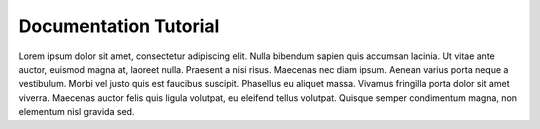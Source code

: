 Documentation Tutorial
======================

Lorem ipsum dolor sit amet, consectetur adipiscing elit. Nulla bibendum sapien quis accumsan lacinia. Ut vitae ante auctor, euismod magna at, laoreet nulla. Praesent a nisi risus. Maecenas nec diam ipsum. Aenean varius porta neque a vestibulum. Morbi vel justo quis est faucibus suscipit. Phasellus eu aliquet massa. Vivamus fringilla porta dolor sit amet viverra. Maecenas auctor felis quis ligula volutpat, eu eleifend tellus volutpat. Quisque semper condimentum magna, non elementum nisl gravida sed.